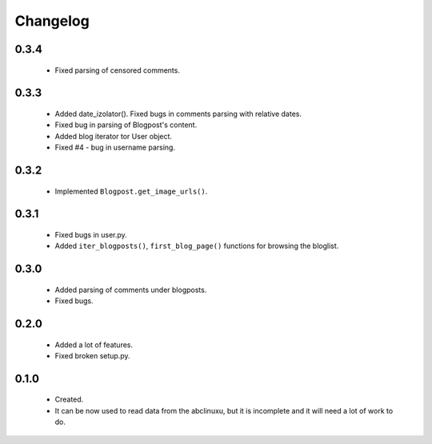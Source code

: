 Changelog
=========

0.3.4
-----
    - Fixed parsing of censored comments.

0.3.3
-----
    - Added date_izolator(). Fixed bugs in comments parsing with relative dates.
    - Fixed bug in parsing of Blogpost's content.
    - Added blog iterator tor User object.
    - Fixed #4 - bug in username parsing.

0.3.2
-----
    - Implemented ``Blogpost.get_image_urls()``.

0.3.1
-----
    - Fixed bugs in user.py.
    - Added ``iter_blogposts()``, ``first_blog_page()`` functions for browsing the bloglist.

0.3.0
-----
    - Added parsing of comments under blogposts.
    - Fixed bugs.

0.2.0
-----
    - Added a lot of features.
    - Fixed broken setup.py.

0.1.0
-----
    - Created.
    - It can be now used to read data from the abclinuxu, but it is incomplete and it will need a lot of work to do.